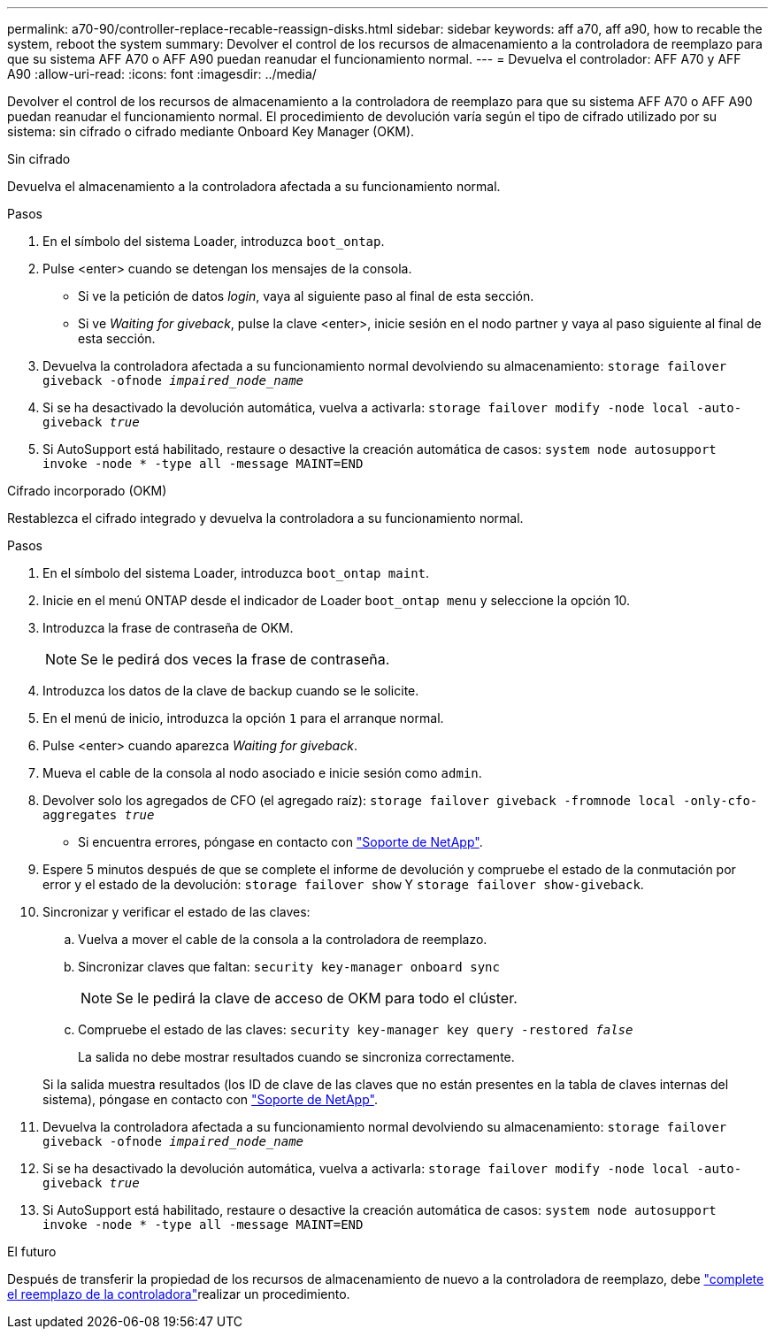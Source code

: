 ---
permalink: a70-90/controller-replace-recable-reassign-disks.html 
sidebar: sidebar 
keywords: aff a70, aff a90, how to recable the system, reboot the system 
summary: Devolver el control de los recursos de almacenamiento a la controladora de reemplazo para que su sistema AFF A70 o AFF A90 puedan reanudar el funcionamiento normal. 
---
= Devuelva el controlador: AFF A70 y AFF A90
:allow-uri-read: 
:icons: font
:imagesdir: ../media/


[role="lead"]
Devolver el control de los recursos de almacenamiento a la controladora de reemplazo para que su sistema AFF A70 o AFF A90 puedan reanudar el funcionamiento normal. El procedimiento de devolución varía según el tipo de cifrado utilizado por su sistema: sin cifrado o cifrado mediante Onboard Key Manager (OKM).

[role="tabbed-block"]
====
.Sin cifrado
--
Devuelva el almacenamiento a la controladora afectada a su funcionamiento normal.

.Pasos
. En el símbolo del sistema Loader, introduzca `boot_ontap`.
. Pulse <enter> cuando se detengan los mensajes de la consola.
+
** Si ve la petición de datos _login_, vaya al siguiente paso al final de esta sección.
** Si ve _Waiting for giveback_, pulse la clave <enter>, inicie sesión en el nodo partner y vaya al paso siguiente al final de esta sección.


. Devuelva la controladora afectada a su funcionamiento normal devolviendo su almacenamiento: `storage failover giveback -ofnode _impaired_node_name_`
. Si se ha desactivado la devolución automática, vuelva a activarla: `storage failover modify -node local -auto-giveback _true_`
. Si AutoSupport está habilitado, restaure o desactive la creación automática de casos: `system node autosupport invoke -node * -type all -message MAINT=END`


--
.Cifrado incorporado (OKM)
--
Restablezca el cifrado integrado y devuelva la controladora a su funcionamiento normal.

.Pasos
. En el símbolo del sistema Loader, introduzca `boot_ontap maint`.
. Inicie en el menú ONTAP desde el indicador de Loader `boot_ontap menu` y seleccione la opción 10.
. Introduzca la frase de contraseña de OKM.
+

NOTE: Se le pedirá dos veces la frase de contraseña.

. Introduzca los datos de la clave de backup cuando se le solicite.
. En el menú de inicio, introduzca la opción `1` para el arranque normal.
. Pulse <enter> cuando aparezca _Waiting for giveback_.
. Mueva el cable de la consola al nodo asociado e inicie sesión como `admin`.
. Devolver solo los agregados de CFO (el agregado raíz): `storage failover giveback -fromnode local -only-cfo-aggregates _true_`
+
** Si encuentra errores, póngase en contacto con https://support.netapp.com["Soporte de NetApp"].


. Espere 5 minutos después de que se complete el informe de devolución y compruebe el estado de la conmutación por error y el estado de la devolución: `storage failover show` Y `storage failover show-giveback`.
. Sincronizar y verificar el estado de las claves:
+
.. Vuelva a mover el cable de la consola a la controladora de reemplazo.
.. Sincronizar claves que faltan: `security key-manager onboard sync`
+

NOTE: Se le pedirá la clave de acceso de OKM para todo el clúster.

.. Compruebe el estado de las claves: `security key-manager key query -restored _false_`
+
La salida no debe mostrar resultados cuando se sincroniza correctamente.

+
Si la salida muestra resultados (los ID de clave de las claves que no están presentes en la tabla de claves internas del sistema), póngase en contacto con https://support.netapp.com["Soporte de NetApp"].



. Devuelva la controladora afectada a su funcionamiento normal devolviendo su almacenamiento: `storage failover giveback -ofnode _impaired_node_name_`
. Si se ha desactivado la devolución automática, vuelva a activarla: `storage failover modify -node local -auto-giveback _true_`
. Si AutoSupport está habilitado, restaure o desactive la creación automática de casos: `system node autosupport invoke -node * -type all -message MAINT=END`


--
====
.El futuro
Después de transferir la propiedad de los recursos de almacenamiento de nuevo a la controladora de reemplazo, debe link:controller-replace-restore-system-rma.html["complete el reemplazo de la controladora"]realizar un procedimiento.
